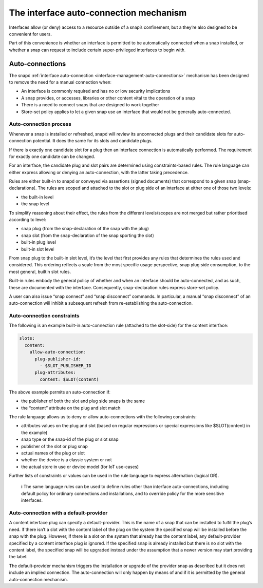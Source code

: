 .. 20179.md

.. _the-interface-auto-connection-mechanism:

The interface auto-connection mechanism
=======================================

Interfaces allow (or deny) access to a resource outside of a snap’s confinement, but a they’re also designed to be convenient for users.

Part of this convenience is whether an interface is permitted to be automatically connected when a snap installed, or whether a snap can request to include certain super-privileged interfaces to begin with.


.. _the-interface-auto-connection-mechanism-autoconnect:

Auto-connections
----------------

The snapd :ref:`interface auto-connection <interface-management-auto-connections>` mechanism has been designed to remove the need for a manual connection when:

-  An interface is commonly required and has no or low security implications
-  A snap provides, or accesses, libraries or other content vital to the operation of a snap
-  There is a need to connect snaps that are designed to work together
-  Store-set policy applies to let a given snap use an interface that would not be generally auto-connected.


.. _the-interface-auto-connection-mechanism-process:

Auto-connection process
~~~~~~~~~~~~~~~~~~~~~~~

Whenever a snap is installed or refreshed, snapd will review its unconnected plugs and their candidate slots for auto-connection potential. It does the same for its slots and candidate plugs.

If there is exactly one candidate slot for a plug then an interface connection is automatically performed. The requirement for exactly one candidate can be changed.

For an interface, the candidate plug and slot pairs are determined using constraints-based rules. The rule language can either express allowing or denying an auto-connection, with the latter taking precedence.

Rules are either built-in to snapd or conveyed via assertions (signed documents) that correspond to a given snap (snap-declarations). The rules are scoped and attached to the slot or plug side of an interface at either one of those two levels:

-  the built-in level
-  the snap level

To simplify reasoning about their effect, the rules from the different levels/scopes are not merged but rather prioritised according to level:

-  snap plug (from the snap-declaration of the snap with the plug)
-  snap slot (from the snap-declaration of the snap sporting the slot)
-  built-in plug level
-  built-in slot level

From snap plug to the built-in slot level, it’s the level that first provides any rules that determines the rules used and considered. This ordering reflects a scale from the most specific usage perspective, snap plug side consumption, to the most general, builtin slot rules.

Built-in rules embody the general policy of whether and when an interface should be auto-connected, and as such, these are documented with the interface. Consequently, snap-declaration rules express store-set policy.

A user can also issue “snap connect” and “snap disconnect” commands. In particular, a manual “snap disconnect” of an auto-connection will inhibit a subsequent refresh from re-establishing the auto-connection.


.. _the-interface-auto-connection-mechanism-constraints:

Auto-connection constraints
~~~~~~~~~~~~~~~~~~~~~~~~~~~

The following is an example built-in auto-connection rule (attached to the slot-side) for the content interface:

.. code:: yaml

   slots:
     content:
       allow-auto-connection:
         plug-publisher-id:
           - $SLOT_PUBLISHER_ID
         plug-attributes:
           content: $SLOT(content)

The above example permits an auto-connection if:

-  the publisher of both the slot and plug side snaps is the same
-  the “content” attribute on the plug and slot match

The rule language allows us to deny or allow auto-connections with the following constraints:

-  attributes values on the plug and slot (based on regular expressions or special expressions like $SLOT(content) in the example)
-  snap type or the snap-id of the plug or slot snap
-  publisher of the slot or plug snap
-  actual names of the plug or slot
-  whether the device is a classic system or not
-  the actual store in use or device model (for IoT use-cases)

Further lists of constraints or values can be used in the rule language to express alternation (logical OR).

   ℹ The same language rules can be used to define rules other than interface auto-connections, including default policy for ordinary connections and installations, and to override policy for the more sensitive interfaces.


.. _the-interface-auto-connection-mechanism-default-provider:

Auto-connection with a default-provider
~~~~~~~~~~~~~~~~~~~~~~~~~~~~~~~~~~~~~~~

A content interface plug can specify a default-provider. This is the name of a snap that can be installed to fulfil the plug’s need. If there isn’t a slot with the content label of the plug on the system the specified snap will be installed before the snap with the plug. However, if there is a slot on the system that already has the content label, any default-provider specified by a content interface plug is ignored. If the specified snap is already installed but there is no slot with the content label, the specified snap will be upgraded instead under the assumption that a newer version may start providing the label.

The default-provider mechanism triggers the installation or upgrade of the provider snap as described but it does not include an implied connection. The auto-connection will only happen by means of and if it is permitted by the general auto-connection mechanism.
